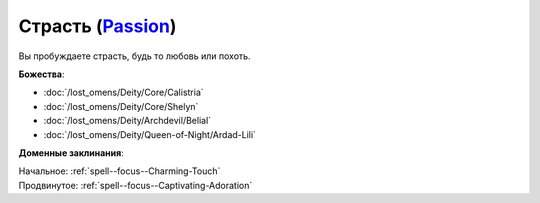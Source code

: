 .. title:: Домен страсти (Passion Domain)

.. rst-class:: domain
.. _Domain--Passion:

Страсть (`Passion <https://2e.aonprd.com/Domains.aspx?ID=25>`_)
=============================================================================================================

Вы пробуждаете страсть, будь то любовь или похоть.

**Божества**:

* :doc:`/lost_omens/Deity/Core/Calistria`
* :doc:`/lost_omens/Deity/Core/Shelyn`
* :doc:`/lost_omens/Deity/Archdevil/Belial`
* :doc:`/lost_omens/Deity/Queen-of-Night/Ardad-Lili`

**Доменные заклинания**:

| Начальное: :ref:`spell--focus--Charming-Touch`
| Продвинутое: :ref:`spell--focus--Captivating-Adoration`
